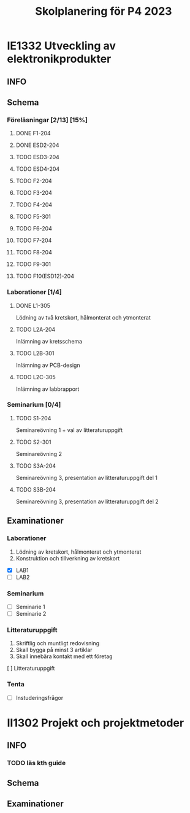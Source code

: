 #+title: Skolplanering för P4 2023


* IE1332 Utveckling av elektronikprodukter
** INFO

** Schema
*** Föreläsningar [2/13] [15%]
**** DONE F1-204
CLOSED: [2023-03-20 mån 21:13] SCHEDULED: <2023-03-20 mån 10:00>
**** DONE ESD2-204
CLOSED: [2023-03-25 lör 21:09] SCHEDULED: <2023-03-24 fre 13:00>
**** TODO ESD3-204
SCHEDULED: <2023-03-27 mån 10:00>
**** TODO ESD4-204
SCHEDULED: <2023-03-28 tis 13:00>
**** TODO F2-204
SCHEDULED: <2023-03-29 ons 13:00>
**** TODO F3-204
SCHEDULED: <2023-04-03 mån 13:00>
**** TODO F4-204
SCHEDULED: <2023-04-19 ons 13:00>
**** TODO F5-301
SCHEDULED: <2023-04-21 fre 13:00>
**** TODO F6-204
SCHEDULED: <2023-04-24 mån 10:00>
**** TODO F7-204
SCHEDULED: <2023-04-26 ons 13:00>
**** TODO F8-204
SCHEDULED: <2023-05-02 tis 10:00>
**** TODO F9-301
SCHEDULED: <2023-05-05 fre 13:00>
**** TODO F10(ESD12)-204
SCHEDULED: <2023-05-08 mån 10:00>

*** Laborationer [1/4]
**** DONE L1-305
CLOSED: [2023-03-22 ons 23:28] SCHEDULED: <2023-03-22 ons 13:00>
Lödning av två kretskort, hålmonterat och ytmonterat

**** TODO L2A-204
DEADLINE: <2023-04-17 mån 10:00>
Inlämning av kretsschema

**** TODO L2B-301
DEADLINE: <2023-04-28 fre 13:00>
Inlämning av PCB-design

**** TODO L2C-305
DEADLINE: <2023-05-15 mån 10:00>
Inlämning av labbrapport

*** Seminarium [0/4]
**** TODO S1-204
SCHEDULED: <2023-04-05 ons 13:00>
Seminareövning 1 + val av litteraturuppgift

**** TODO S2-301
SCHEDULED: <2023-04-28 fre 13:00>
Seminareövning 2

**** TODO S3A-204
DEADLINE: <2023-05-10 ons 10:00>
Seminareövning 3, presentation av litteraturuppgift del 1

**** TODO S3B-204
DEADLINE: <2023-05-11 tor 10:00>
Seminareövning 3, presentation av litteraturuppgift del 2


** Examinationer 
*** Laborationer
1. Lödning av kretskort, hålmonterat och ytmonterat
2. Konstruktion och tillverkning av kretskort


- [X] LAB1
- [ ] LAB2

*** Seminarium
- [ ] Seminarie 1
- [ ] Seminarie 2

*** Litteraturuppgift
  1. Skriftlig och muntligt redovisning
  2. Skall bygga på minst 3 artiklar
  3. Skall innebära kontakt med ett företag


  [ ] Litteraturuppgift


*** Tenta
- [ ] Instuderingsfrågor

* II1302 Projekt och projektmetoder
** INFO
*** TODO läs kth guide
DEADLINE: <2023-03-24 fre>
** Schema

** Examinationer

